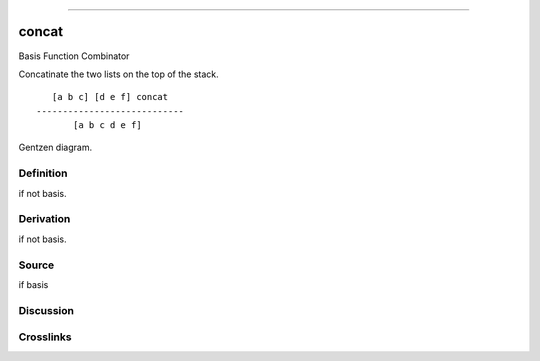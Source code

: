 --------------

concat
^^^^^^^^

Basis Function Combinator


Concatinate the two lists on the top of the stack.
::

       [a b c] [d e f] concat
    ----------------------------
           [a b c d e f]



Gentzen diagram.

Definition
~~~~~~~~~~

if not basis.

Derivation
~~~~~~~~~~

if not basis.

Source
~~~~~~~~~~

if basis

Discussion
~~~~~~~~~~

Crosslinks
~~~~~~~~~~

